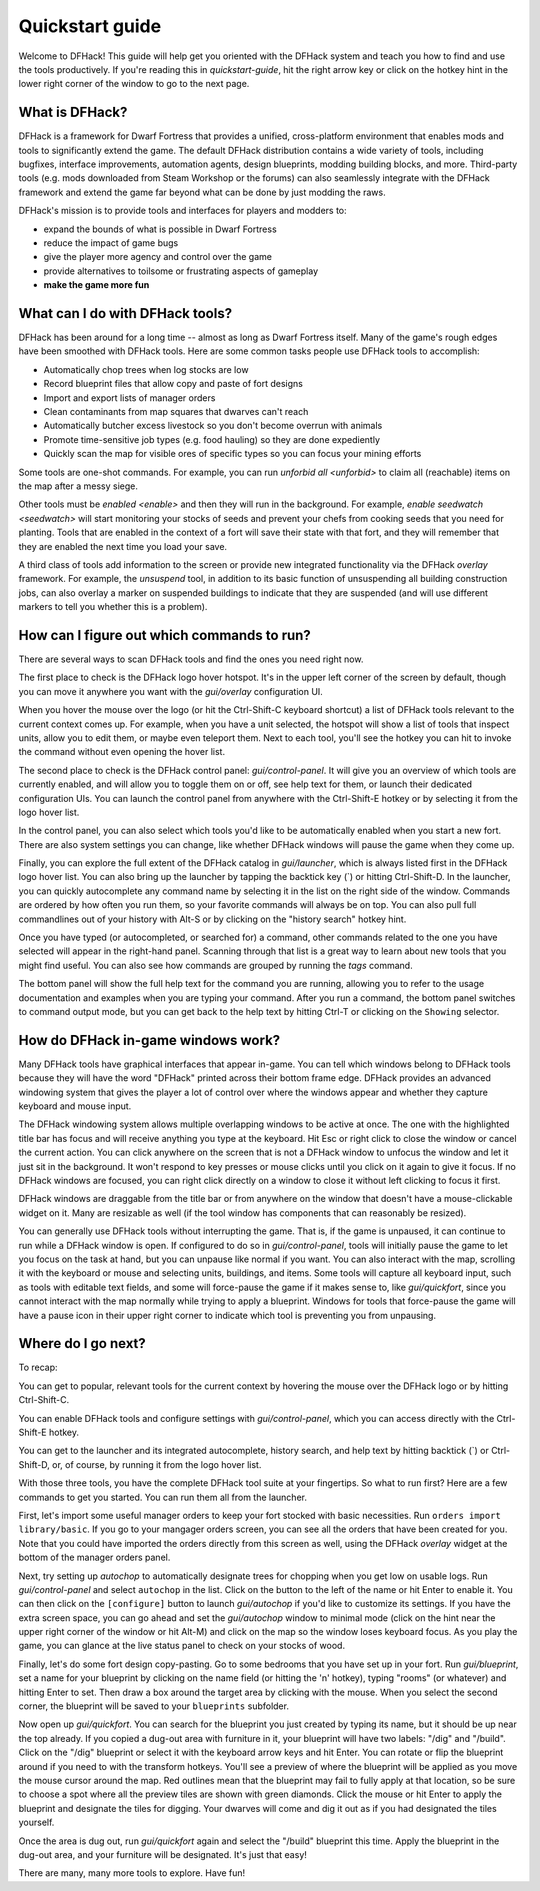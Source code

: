 .. _quickstart:

Quickstart guide
================

Welcome to DFHack! This guide will help get you oriented with the DFHack system
and teach you how to find and use the tools productively. If you're reading this
in `quickstart-guide`, hit the right arrow key or click on the hotkey hint in
the lower right corner of the window to go to the next page.

What is DFHack?
---------------

DFHack is a framework for Dwarf Fortress that provides a unified, cross-platform
environment that enables mods and tools to significantly extend the game. The
default DFHack distribution contains a wide variety of tools, including bugfixes,
interface improvements, automation agents, design blueprints, modding building
blocks, and more. Third-party tools (e.g. mods downloaded from Steam Workshop or
the forums) can also seamlessly integrate with the DFHack framework and extend
the game far beyond what can be done by just modding the raws.

DFHack's mission is to provide tools and interfaces for players and modders to:

- expand the bounds of what is possible in Dwarf Fortress
- reduce the impact of game bugs
- give the player more agency and control over the game
- provide alternatives to toilsome or frustrating aspects of gameplay
- **make the game more fun**

What can I do with DFHack tools?
--------------------------------

DFHack has been around for a long time -- almost as long as Dwarf Fortress
itself. Many of the game's rough edges have been smoothed with DFHack tools.
Here are some common tasks people use DFHack tools to accomplish:

- Automatically chop trees when log stocks are low
- Record blueprint files that allow copy and paste of fort designs
- Import and export lists of manager orders
- Clean contaminants from map squares that dwarves can't reach
- Automatically butcher excess livestock so you don't become overrun with
  animals
- Promote time-sensitive job types (e.g. food hauling) so they are done
  expediently
- Quickly scan the map for visible ores of specific types so you can focus
  your mining efforts

Some tools are one-shot commands. For example, you can run `unforbid all <unforbid>`
to claim all (reachable) items on the map after a messy siege.

Other tools must be `enabled <enable>` and then they will run in the background.
For example, `enable seedwatch <seedwatch>` will start monitoring your stocks of
seeds and prevent your chefs from cooking seeds that you need for planting.
Tools that are enabled in the context of a fort will save their state with that
fort, and they will remember that they are enabled the next time you load your save.

A third class of tools add information to the screen or provide new integrated
functionality via the DFHack `overlay` framework. For example, the `unsuspend`
tool, in addition to its basic function of unsuspending all building construction
jobs, can also overlay a marker on suspended buildings to indicate that they are
suspended (and will use different markers to tell you whether this is a problem).

How can I figure out which commands to run?
-------------------------------------------

There are several ways to scan DFHack tools and find the ones you need right now.

The first place to check is the DFHack logo hover hotspot. It's in the upper
left corner of the screen by default, though you can move it anywhere you want
with the `gui/overlay` configuration UI.

When you hover the mouse over the logo (or hit the Ctrl-Shift-C keyboard shortcut)
a list of DFHack tools relevant to the current context comes up. For example, when
you have a unit selected, the hotspot will show a list of tools that inspect
units, allow you to edit them, or maybe even teleport them. Next to each tool,
you'll see the hotkey you can hit to invoke the command without even opening the
hover list.

The second place to check is the DFHack control panel: `gui/control-panel`. It
will give you an overview of which tools are currently enabled, and will allow
you to toggle them on or off, see help text for them, or launch their dedicated
configuration UIs. You can launch the control panel from anywhere with the
Ctrl-Shift-E hotkey or by selecting it from the logo hover list.

In the control panel, you can also select which tools you'd like to be
automatically enabled when you start a new fort. There are also system settings
you can change, like whether DFHack windows will pause the game when they come
up.

Finally, you can explore the full extent of the DFHack catalog in `gui/launcher`,
which is always listed first in the DFHack logo hover list. You can also bring up
the launcher by tapping the backtick key (\`) or hitting Ctrl-Shift-D. In the
launcher, you can quickly autocomplete any command name by selecting it in the
list on the right side of the window. Commands are ordered by how often you run
them, so your favorite commands will always be on top. You can also pull full
commandlines out of your history with Alt-S or by clicking on the "history search"
hotkey hint.

Once you have typed (or autocompleted, or searched for) a command, other commands
related to the one you have selected will appear in the right-hand panel. Scanning
through that list is a great way to learn about new tools that you might find
useful. You can also see how commands are grouped by running the `tags` command.

The bottom panel will show the full help text for the command you are running,
allowing you to refer to the usage documentation and examples when you are typing
your command. After you run a command, the bottom panel switches to command output
mode, but you can get back to the help text by hitting Ctrl-T or clicking on the
``Showing`` selector.

How do DFHack in-game windows work?
-----------------------------------

Many DFHack tools have graphical interfaces that appear in-game. You can tell
which windows belong to DFHack tools because they will have the word "DFHack"
printed across their bottom frame edge. DFHack provides an advanced windowing
system that gives the player a lot of control over where the windows appear and
whether they capture keyboard and mouse input.

The DFHack windowing system allows multiple overlapping windows to be active at
once. The one with the highlighted title bar has focus and will receive anything
you type at the keyboard. Hit Esc or right click to close the window or cancel
the current action. You can click anywhere on the screen that is not a DFHack
window to unfocus the window and let it just sit in the background. It won't
respond to key presses or mouse clicks until you click on it again to give it
focus. If no DFHack windows are focused, you can right click directly on a window
to close it without left clicking to focus it first.

DFHack windows are draggable from the title bar or from anywhere on the window
that doesn't have a mouse-clickable widget on it. Many are resizable as well
(if the tool window has components that can reasonably be resized).

You can generally use DFHack tools without interrupting the game. That is, if the
game is unpaused, it can continue to run while a DFHack window is open. If configured
to do so in `gui/control-panel`, tools will initially pause the game to let you
focus on the task at hand, but you can unpause like normal if you want. You can
also interact with the map, scrolling it with the keyboard or mouse and selecting
units, buildings, and items. Some tools will capture all keyboard input, such as
tools with editable text fields, and some will force-pause the game if it makes
sense to, like `gui/quickfort`, since you cannot interact with the map normally
while trying to apply a blueprint. Windows for tools that force-pause the game
will have a pause icon in their upper right corner to indicate which tool is
preventing you from unpausing.

Where do I go next?
-------------------

To recap:

You can get to popular, relevant tools for the current context by hovering
the mouse over the DFHack logo or by hitting Ctrl-Shift-C.

You can enable DFHack tools and configure settings with `gui/control-panel`,
which you can access directly with the Ctrl-Shift-E hotkey.

You can get to the launcher and its integrated autocomplete, history search,
and help text by hitting backtick (\`) or Ctrl-Shift-D, or, of course, by
running it from the logo hover list.

With those three tools, you have the complete DFHack tool suite at your
fingertips. So what to run first? Here are a few commands to get you started.
You can run them all from the launcher.

First, let's import some useful manager orders to keep your fort stocked with
basic necessities. Run ``orders import library/basic``. If you go to your
mangager orders screen, you can see all the orders that have been created for you.
Note that you could have imported the orders directly from this screen as well,
using the DFHack `overlay` widget at the bottom of the manager orders panel.

Next, try setting up `autochop` to automatically designate trees for chopping when
you get low on usable logs. Run `gui/control-panel` and select ``autochop`` in the
list. Click on the button to the left of the name or hit Enter to enable it. You
can then click on the ``[configure]`` button to launch `gui/autochop` if you'd
like to customize its settings. If you have the extra screen space, you can go
ahead and set the `gui/autochop` window to minimal mode (click on the hint near
the upper right corner of the window or hit Alt-M) and click on the map so the
window loses keyboard focus. As you play the game, you can glance at the live
status panel to check on your stocks of wood.

Finally, let's do some fort design copy-pasting. Go to some bedrooms that you have
set up in your fort. Run `gui/blueprint`, set a name for your blueprint by
clicking on the name field (or hitting the 'n' hotkey), typing "rooms" (or whatever)
and hitting Enter to set. Then draw a box around the target area by clicking with
the mouse. When you select the second corner, the blueprint will be saved to your
``blueprints`` subfolder.

Now open up `gui/quickfort`. You can search for the blueprint you just created by
typing its name, but it should be up near the top already. If you copied a dug-out
area with furniture in it, your blueprint will have two labels: "/dig" and "/build".
Click on the "/dig" blueprint or select it with the keyboard arrow keys and hit Enter.
You can rotate or flip the blueprint around if you need to with the transform hotkeys.
You'll see a preview of where the blueprint will be applied as you move the mouse
cursor around the map. Red outlines mean that the blueprint may fail to fully apply
at that location, so be sure to choose a spot where all the preview tiles are shown
with green diamonds. Click the mouse or hit Enter to apply the blueprint and
designate the tiles for digging. Your dwarves will come and dig it out as if you
had designated the tiles yourself.

Once the area is dug out, run `gui/quickfort` again and select the "/build" blueprint
this time. Apply the blueprint in the dug-out area, and your furniture will be
designated. It's just that easy!

There are many, many more tools to explore. Have fun!
